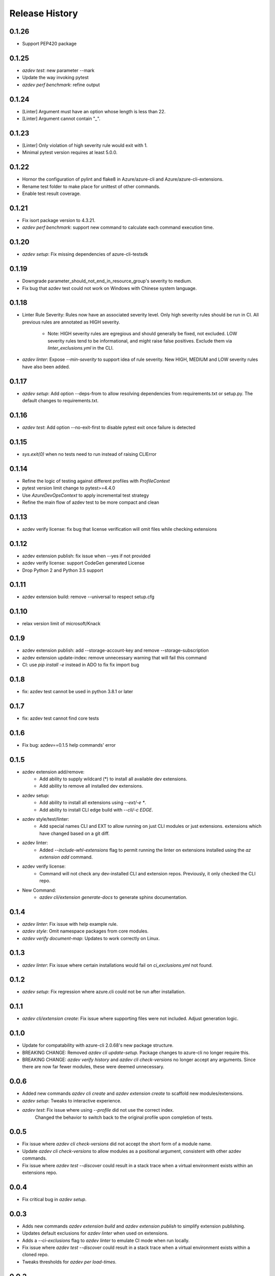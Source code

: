 .. :changelog:

Release History
===============
0.1.26
++++++
* Support PEP420 package

0.1.25
++++++
* `azdev test`: new parameter --mark
* Update the way invoking pytest
* `azdev perf benchmark`: refine output

0.1.24
++++++
* [Linter] Argument must have an option whose length is less than 22.
* [Linter] Argument cannot contain "`_`".

0.1.23
++++++
* [Linter] Only violation of high severity rule would exit with 1.
* Minimal pytest version requires at least 5.0.0.

0.1.22
++++++
* Hornor the configuration of pylint and flake8 in Azure/azure-cli and Azure/azure-cli-extensions.
* Rename test folder to make place for unittest of other commands.
* Enable test result coverage.

0.1.21
++++++
* Fix isort package version to 4.3.21.
* `azdev perf benchmark`: support new command to calculate each command execution time.

0.1.20
++++++
* `azdev setup`: Fix missing dependencies of azure-cli-testsdk

0.1.19
++++++
* Downgrade parameter_should_not_end_in_resource_group's severity to medium.
* Fix bug that azdev test could not work on Windows with Chinese system language.

0.1.18
++++++
* Linter Rule Severity: Rules now have an associated severity level. Only high severity rules should be run in CI. All previous rules are annotated as HIGH severity.

   * Note: HIGH severity rules are egregious and should generally be fixed, not excluded. LOW severity rules tend to be informational, and might raise false positives. Exclude them via `linter_exclusions.yml` in the CLI.

* `azdev linter`: Expose `--min-severity` to support idea of rule severity. New HIGH, MEDIUM and LOW severity rules have also been added.

0.1.17
++++++
* `azdev setup`: Add option --deps-from to allow resolving dependencies from requirements.txt or setup.py. The default changes to requirements.txt.

0.1.16
++++++
* `azdev test`: Add option --no-exit-first to disable pytest exit once failure is detected

0.1.15
++++++
* `sys.exit(0)` when no tests need to run instead of raising CLIError

0.1.14
++++++
* Refine the logic of testing against different profiles with `ProfileContext`
* pytest version limit change to pytest>=4.4.0
* Use `AzureDevOpsContext` to apply incremental test strategy
* Refine the main flow of azdev test to be more compact and clean

0.1.13
++++++
* azdev verify license: fix bug that license verification will omit files while checking extensions

0.1.12
++++++
* azdev extension publish: fix issue when --yes if not provided
* azdev verify license: support CodeGen generated License
* Drop Python 2 and Python 3.5 support

0.1.11
++++++
* azdev extension build: remove --universal to respect setup.cfg

0.1.10
++++++
* relax version limit of microsoft/Knack

0.1.9
++++++
* azdev extension publish: add --storage-account-key and remove --storage-subscription
* azdev extension update-index: remove unnecessary warning that will fail this command
* CI: use `pip install -e` instead in ADO to fix fix import bug

0.1.8
++++++
* fix: azdev test cannot be used in python 3.8.1 or later

0.1.7
++++++
* fix: azdev test cannot find core tests

0.1.6
++++++
* Fix bug: azdev==0.1.5 help commands' error

0.1.5
++++++
- azdev extension add/remove:
    - Add ability to supply wildcard (*) to install all available dev extensions.
    - Add ability to remove all installed dev extensions.
- azdev setup:
    - Add ability to install all extensions using `--ext/-e *`.
    - Add ability to install CLI edge build with `--cli/-c EDGE`.
- azdev style/test/linter:
    - Add special names CLI and EXT to allow running on just CLI modules or just extensions.
      extensions which have changed based on a git diff.
- azdev linter:
    - Added `--include-whl-extensions` flag to permit running the linter on extensions installed using
      the `az extension add` command.
- azdev verify license:
    - Command will not check any dev-installed CLI and extension repos. Previously, it only checked the CLI repo.
- New Command:
    - `azdev cli/extension generate-docs` to generate sphinx documentation.

0.1.4
++++++
* `azdev linter`: Fix issue with help example rule.
* `azdev style`: Omit namespace packages from core modules.
* `azdev verify document-map`: Updates to work correctly on Linux.

0.1.3
++++++
* `azdev linter`: Fix issue where certain installations would fail on `ci_exclusions.yml` not found.


0.1.2
++++++
* `azdev setup`: Fix regression where azure.cli could not be run after installation.

0.1.1
++++++
* `azdev cli/extension create`: Fix issue where supporting files were not included. Adjust generation logic.

0.1.0
++++++
* Update for compatability with azure-cli 2.0.68's new package structure.
* BREAKING CHANGE: Removed `azdev cli update-setup`. Package changes to azure-cli no longer require this.
* BREAKING CHANGE: `azdev verify history` and `azdev cli check-versions` no longer accept any arguments. Since there are
  now far fewer modules, these were deemed unnecessary.

0.0.6
++++++
* Added new commands `azdev cli create` and `azdev extension create` to scaffold new modules/extensions.
* `azdev setup`: Tweaks to interactive experience.
* `azdev test`: Fix issue where using `--profile` did not use the correct index.
                Changed the behavior to switch back to the original profile upon completion of tests.

0.0.5
++++++
* Fix issue where `azdev cli check-versions` did not accept the short form of a module name.
* Update `azdev cli check-versions` to allow modules as a positional argument, consistent with other azdev commands.
* Fix issue where `azdev test --discover` could result in a stack trace when a virtual environment exists within an extensions repo.

0.0.4
++++++
* Fix critical bug in `azdev setup`.

0.0.3
++++++
* Adds new commands `azdev extension build` and `azdev extension publish` to simplify extension publishing.
* Updates default exclusions for `azdev linter` when used on extensions.
* Adds a `--ci-exclusions` flag to `azdev linter` to emulate CI mode when run locally.
* Fix issue where `azdev test --discover` could result in a stack trace when a virtual environment exists within a cloned repo.
* Tweaks thresholds for `azdev per load-times`.

0.0.2
++++++

* Changes the behavior of `azdev test` to, by default, run tests on everything to be consistent with commands like `azdev style` and `azdev linter`.
* Removes `azdev verify version` and splits into two commands `azdev cli check-versions` and `azdev cli update-setup`.
* Various modifications to play nicely with azure-cli's CI build system.
* Revamps `azdev perf load-times` to reduce spurious failures.

0.0.1
++++++
* Initial release
